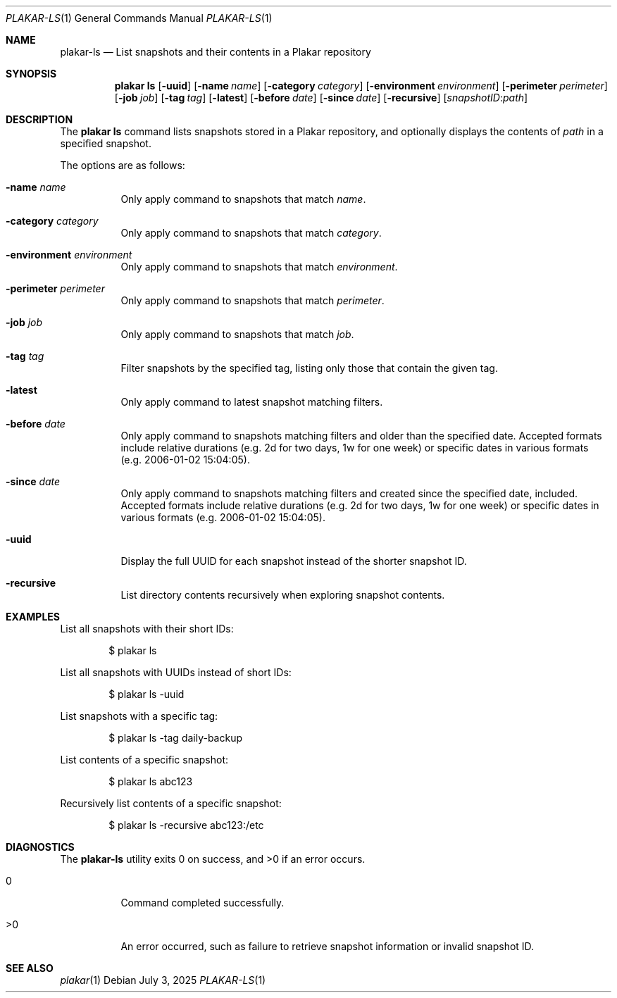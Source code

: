 .Dd July 3, 2025
.Dt PLAKAR-LS 1
.Os
.Sh NAME
.Nm plakar-ls
.Nd List snapshots and their contents in a Plakar repository
.Sh SYNOPSIS
.Nm plakar ls
.Op Fl uuid
.Op Fl name Ar name
.Op Fl category Ar category
.Op Fl environment Ar environment
.Op Fl perimeter Ar perimeter
.Op Fl job Ar job
.Op Fl tag Ar tag
.Op Fl latest
.Op Fl before Ar date
.Op Fl since Ar date
.Op Fl recursive
.Op Ar snapshotID : Ns Ar path
.Sh DESCRIPTION
The
.Nm plakar ls
command lists snapshots stored in a Plakar repository, and optionally
displays the contents of
.Ar path
in a specified snapshot.
.Pp
The options are as follows:
.Bl -tag -width Ds
.It Fl name Ar name
Only apply command to snapshots that match
.Ar name .
.It Fl category Ar category
Only apply command to snapshots that match
.Ar category .
.It Fl environment Ar environment
Only apply command to snapshots that match
.Ar environment .
.It Fl perimeter Ar perimeter
Only apply command to snapshots that match
.Ar perimeter .
.It Fl job Ar job
Only apply command to snapshots that match
.Ar job .
.It Fl tag Ar tag
Filter snapshots by the specified tag, listing only those that contain
the given tag.
.It Fl latest
Only apply command to latest snapshot matching filters.
.It Fl before Ar date
Only apply command to snapshots matching filters and older than the specified
date.
Accepted formats include relative durations
.Pq e.g. "2d" for two days, "1w" for one week
or specific dates in various formats
.Pq e.g. "2006-01-02 15:04:05" .
.It Fl since Ar date
Only apply command to snapshots matching filters and created since the specified
date, included.
Accepted formats include relative durations
.Pq e.g. "2d" for two days, "1w" for one week
or specific dates in various formats
.Pq e.g. "2006-01-02 15:04:05" .
.It Fl uuid
Display the full UUID for each snapshot instead of the shorter
snapshot ID.
.It Fl recursive
List directory contents recursively when exploring snapshot contents.
.El
.Sh EXAMPLES
List all snapshots with their short IDs:
.Bd -literal -offset indent
$ plakar ls
.Ed
.Pp
List all snapshots with UUIDs instead of short IDs:
.Bd -literal -offset indent
$ plakar ls -uuid
.Ed
.Pp
List snapshots with a specific tag:
.Bd -literal -offset indent
$ plakar ls -tag daily-backup
.Ed
.Pp
List contents of a specific snapshot:
.Bd -literal -offset indent
$ plakar ls abc123
.Ed
.Pp
Recursively list contents of a specific snapshot:
.Bd -literal -offset indent
$ plakar ls -recursive abc123:/etc
.Ed
.Sh DIAGNOSTICS
.Ex -std
.Bl -tag -width Ds
.It 0
Command completed successfully.
.It >0
An error occurred, such as failure to retrieve snapshot information or
invalid snapshot ID.
.El
.Sh SEE ALSO
.Xr plakar 1
